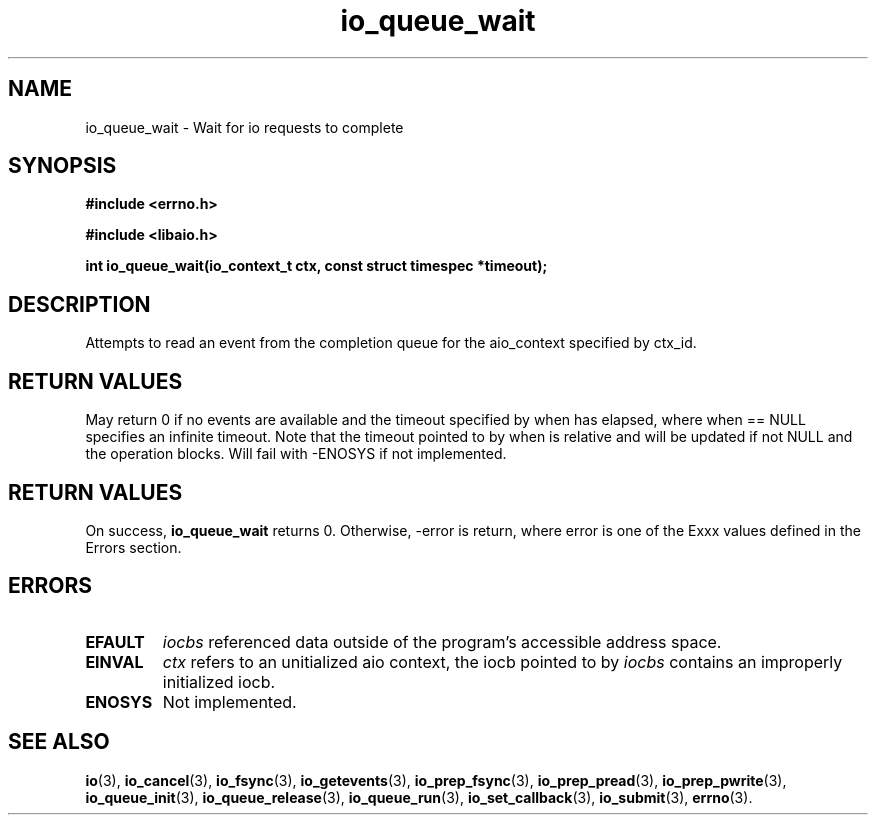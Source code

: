 .TH io_queue_wait 2 2002-09-03 "Linux 2.4" "Linux AIO"
.SH NAME
io_queue_wait \- Wait for io requests to complete
.SH SYNOPSIS
.nf
.B #include <errno.h>
.br
.sp
.B #include <libaio.h>
.br
.sp
.BI "int io_queue_wait(io_context_t ctx, const struct timespec *timeout);"
.fi
.SH DESCRIPTION
Attempts to read  an event from
the completion queue for the aio_context specified by ctx_id.
.SH "RETURN VALUES"
May return
0 if no events are available and the timeout specified
by when has elapsed, where when == NULL specifies an infinite
timeout.  Note that the timeout pointed to by when is relative and
will be updated if not NULL and the operation blocks.  Will fail
with -ENOSYS if not implemented.
.SH "RETURN VALUES"
On success,
.B io_queue_wait
returns 0.  Otherwise, -error is return, where
error is one of the Exxx values defined in the Errors section.
.SH ERRORS
.TP
.B EFAULT
.I iocbs
referenced data outside of the program's accessible address space.
.TP
.B EINVAL
.I ctx 
refers to an unitialized aio context, the iocb pointed to by
.I iocbs 
contains an improperly initialized iocb.
.TP
.B ENOSYS 
Not implemented.
.SH "SEE ALSO"
.BR io (3),
.BR io_cancel (3),
.BR io_fsync (3),
.BR io_getevents (3),
.BR io_prep_fsync (3),
.BR io_prep_pread (3),
.BR io_prep_pwrite (3),
.BR io_queue_init (3),
.BR io_queue_release (3),
.BR io_queue_run (3),
.BR io_set_callback (3),
.BR io_submit (3),
.BR errno (3).
